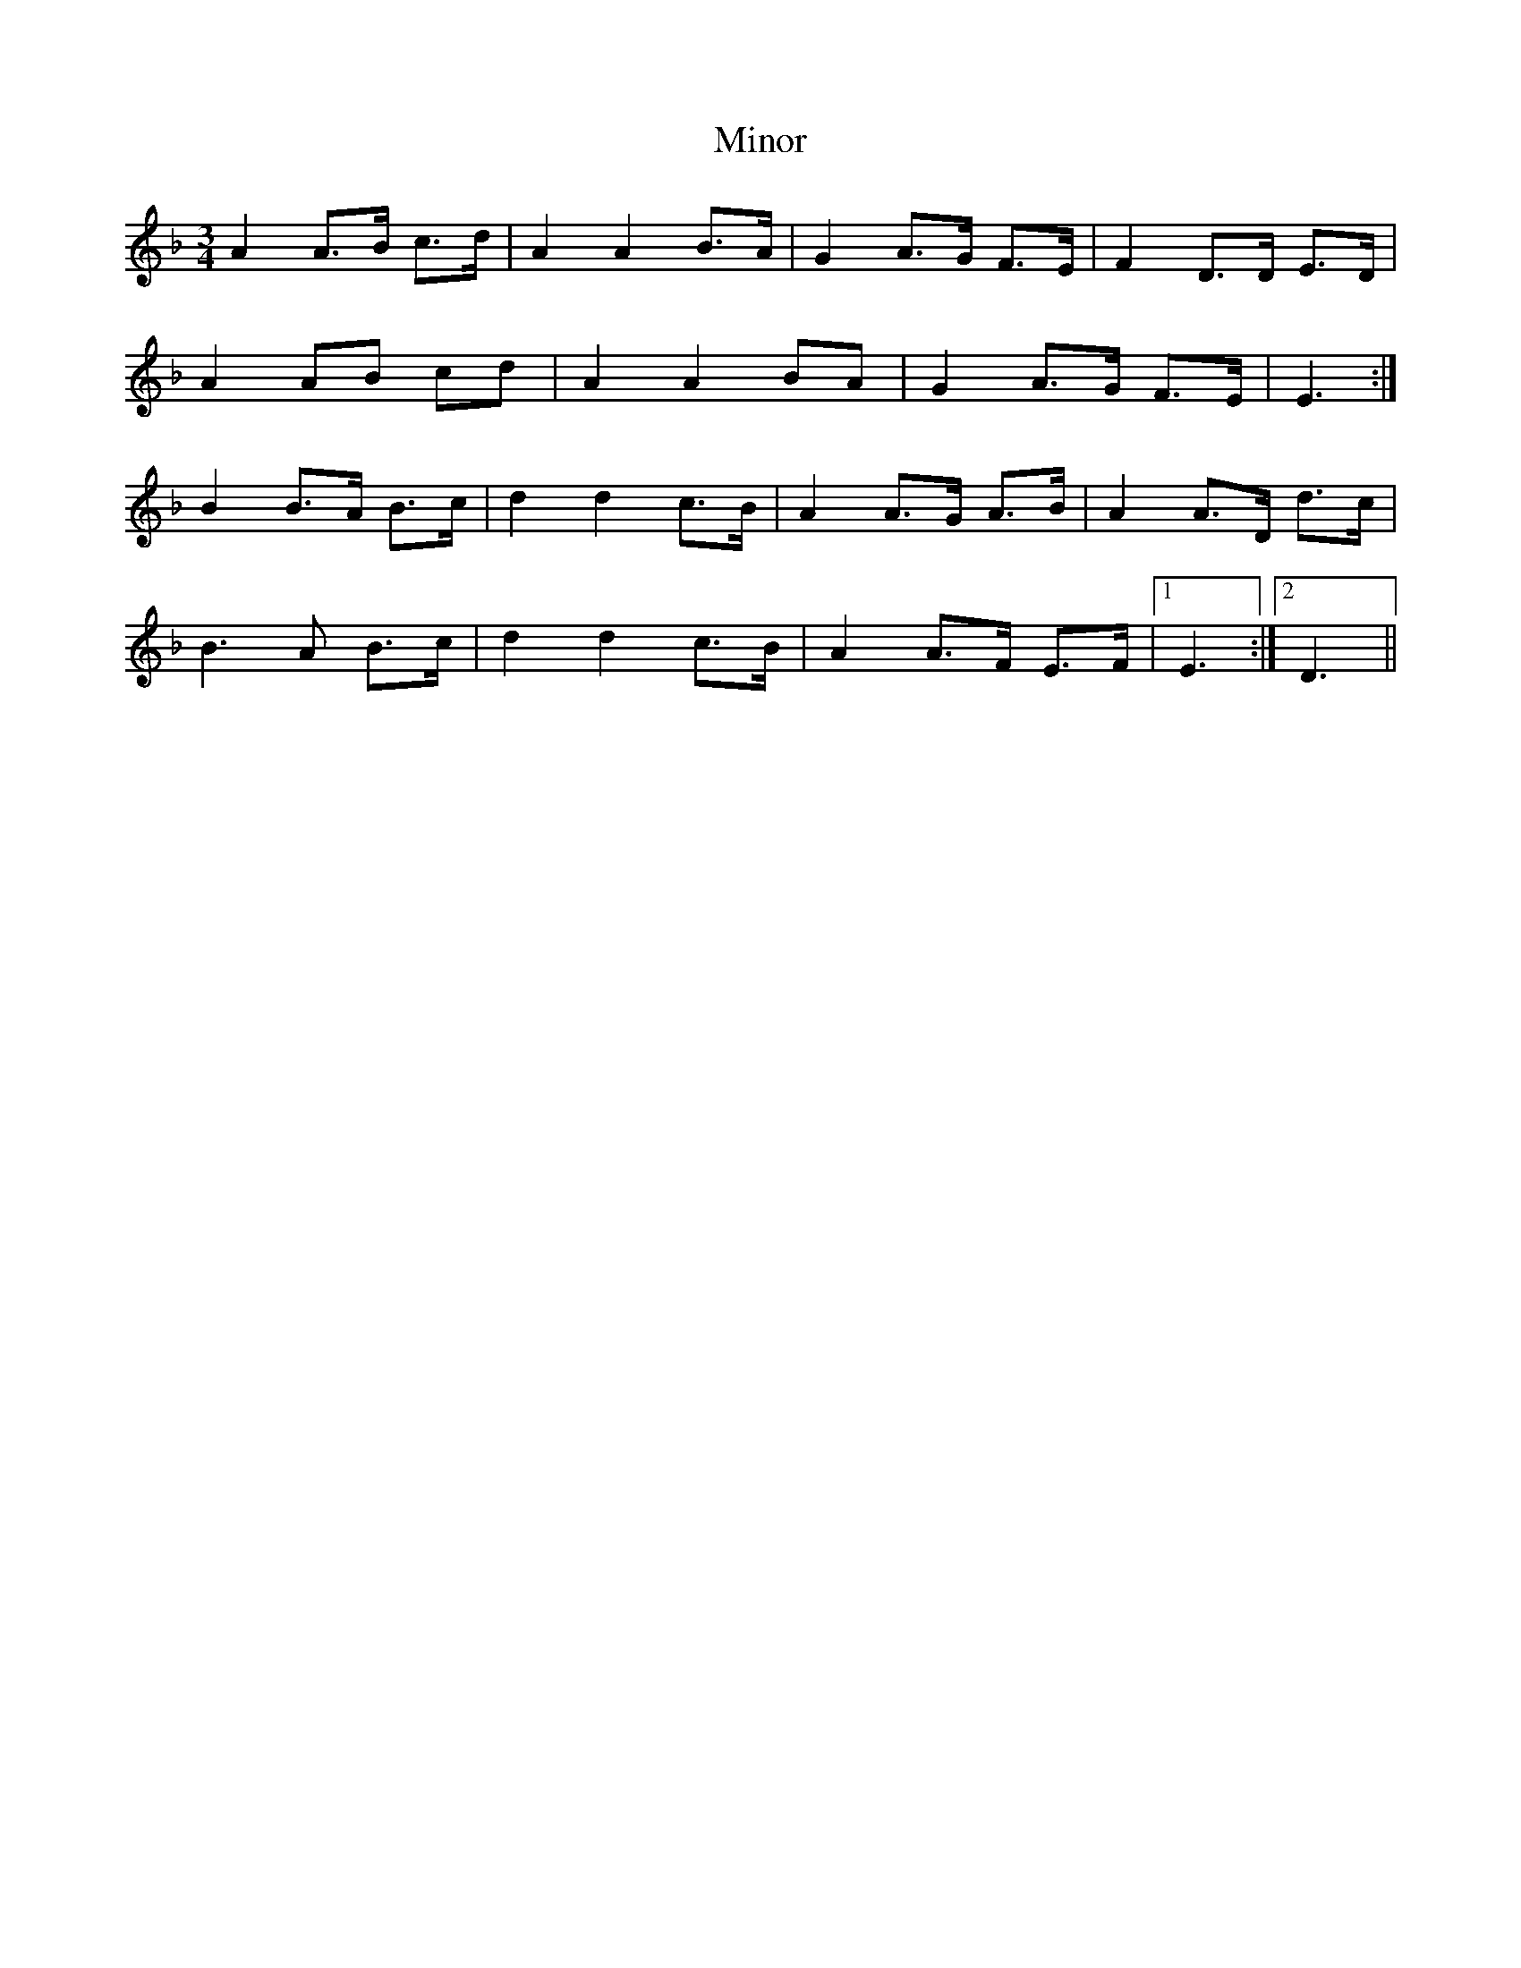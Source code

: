 X: 4
T: Minor
Z: ceolachan
S: https://thesession.org/tunes/5231#setting17484
R: mazurka
M: 3/4
L: 1/8
K: Dmin
A2 A>B c>d | A2 A2 B>A | G2 A>G F>E | F2 D>D E>D | A2 AB cd | A2 A2 BA | G2 A>G F>E | E3 :| B2 B>A B>c | d2 d2 c>B | A2 A>G A>B | A2 A>D d>c |B3 A B>c | d2 d2 c>B | A2 A>F E>F |1 E3 :|2 D3 ||
